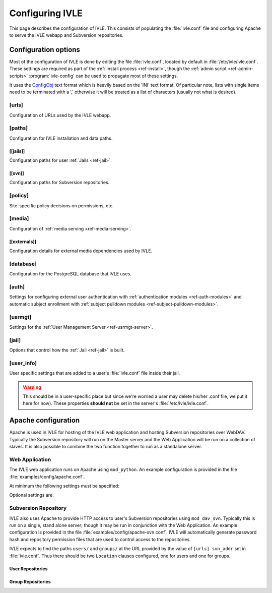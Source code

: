 .. IVLE - Informatics Virtual Learning Environment
   Copyright (C) 2007-2009 The University of Melbourne

.. This program is free software; you can redistribute it and/or modify
   it under the terms of the GNU General Public License as published by
   the Free Software Foundation; either version 2 of the License, or
   (at your option) any later version.

.. This program is distributed in the hope that it will be useful,
   but WITHOUT ANY WARRANTY; without even the implied warranty of
   MERCHANTABILITY or FITNESS FOR A PARTICULAR PURPOSE.  See the
   GNU General Public License for more details.

.. You should have received a copy of the GNU General Public License
   along with this program; if not, write to the Free Software
   Foundation, Inc., 51 Franklin St, Fifth Floor, Boston, MA  02110-1301  USA

.. _ref-configuring-ivle:

****************
Configuring IVLE
****************

This page describes the configuration of IVLE. This consists of populating the 
:file:`ivle.conf` file and configuring Apache to serve the IVLE webapp and 
Subversion repositories.

.. _ref-configuration-options:

Configuration options
=====================

Most of the configuration of IVLE is done by editing the file 
:file:`ivle.conf`, located by default in :file:`/etc/ivle/ivle.conf`. These 
settings are required as part of the :ref:`install process <ref-install>`, 
though the :ref:`admin script <ref-admin-scripts>` :program:`ivle-config` can 
be used to propagate most of these settings.

It uses the `ConfigObj`_ text format which is heavily based on the 'INI' text 
format. Of particular note, lists with single items need to be terminated 
with a ',' otherwise it will be treated as a list of characters (usually not 
what is desired).

.. _ConfigObj: http://www.voidspace.org.uk/python/configobj.html

[urls]
------
Configuration of URLs used by the IVLE webapp.

.. describe:: root

    :type: string(default="/")

    Path on HTTP server that IVLE is served from.

.. describe:: public_host

    :type: string

    The server goes into "public mode" if the browser sends a request with 
    this host. This is for security reasons - we only serve public student 
    files on a separate domain to the main IVLE site.
    Public mode does not use cookies, and serves only public content.
    Private mode (normal mode) requires login, and only serves files relevant 
    to the logged-in user. e.g. 'public.ivle.org'

.. describe:: svn_addr

    :type: string

    The base url for accessing subversion repositories. e.g.  
    'http://svn.ivle.org'

[paths]
-------
Configuration for IVLE installation and data paths.

.. describe:: prefix

    :type: string(default="/usr/local")

    The prefix that is prepended to installation paths.

.. describe:: data

    :type: string(default="/var/lib/ivle")

    Directory where IVLE data such as user jails will be stored.

.. describe:: logs

    :type: string(default="/var/log/ivle")

    Directory where IVLE log files such as :file:`ivle_error.log` will be 
    saved.
.. describe:: share

    :type: string(default="${prefix}/share/ivle")

    Directory where IVLE shared data such as ``usrmgt-server``, 
    ``python-console`` and services will be installed.

.. describe:: lib

    :type: string(default="${prefix}/lib/ivle")

    Directory where IVLE libraries such as ``trampoline`` and ``timount`` will 
    be installed.

[[jails]]
~~~~~~~~~
Configuration paths for user :ref:`Jails <ref-jail>`.

.. describe:: mounts

    :type: string(default="${data}/jailmounts"))

    Directory where complete jails will be mounted.


.. describe:: src

    :type: string(default="${data}/jails")

    Directory where user specific jail content will be stored.

.. describe:: template

    :type: string(default="${src}/__base__")

    Directory where template file system for each jail will be stored.

.. describe:: template_build

    :type: string(default="${src}/__base_build__")

    Directory where template file system will be built before being moved to 
    the ``template`` directory.

[[svn]]
~~~~~~~
Configuration paths for Subversion repositories.

.. describe:: base

    :type: string(default="${data}/svn")

    Directory where Subversion data will be stored

.. describe:: conf

    :type: string(default="${base}/svn.conf")

    Location of Subversion WebDAV AuthzSVNAccessFile configuration file for 
    user repositories will be stored.

.. describe:: group_conf

    :type: string(default="${base}/svn-group.conf")

    Location of Subversion WebDAV AuthzSVNAccessFile configuration file for 
    group repositories will be stored.

.. describe:: repo_path

    :type: string(default="${base}/repositories")

    Location where user and group repositories will be stored.

.. describe:: auth_ivle

    :type: string(default="${base}/ivle.auth")

    Location where Subversion WebDAV AuthUserFile password hash file will be 
    stored.

[policy]
--------
Site-specific policy decisions on permissions, etc.

.. describe:: tutors_can_enrol_students

    :type: boolean(default=False)

    If True, tutors can enrol any IVLE user as a student in a subject they are
    tutoring. This is disabled by default, as it is generally considered
    unnecessary for tutors to have such power.

.. describe:: tutors_can_edit_worksheets

    :type: boolean(default=True)

    If True, tutors can create and edit worksheets in a subject they are
    tutoring, and can create and edit *any exercise in the system*. This is
    turned on by default, but should be used carefully. Untrusted tutors could
    create site-wide problems.

    (The reason tutors can edit any exercise is because exercises are not
    stored per-subject, so it isn't possible to limit them just to exercises
    for a particular subject.)

[media]
-------
Configuration of :ref:`media serving <ref-media-serving>`.

.. describe:: version

    :type: string(default=None)

    Media files such as images, CSS and JavaScript are aggressively cached in 
    IVLE. If this value is set then IVLE will send media URLs containing this 
    version number and content will be served with an ``Expires`` header set a 
    year in the future. This means that the client should only request a media 
    URL once and use the cached copy from then on.  This version number should 
    be incremented each time any media is changed (typically this should just 
    be set to the IVLE release number) so that updated media will be sent to 
    clients.

    If not provided or set to :const:`None`, IVLE will use standard browser 
    caching.

[[externals]]
~~~~~~~~~~~~~
Configuration details for external media dependencies used by IVLE.

.. describe:: jquery

    :type: string(default="/usr/share/javascript/jquery")

    Directory where jQuery library is installed.


[database]
----------
Configuration for the PostgreSQL database that IVLE uses.

.. describe:: host

    :type: string(default="localhost")

    Hostname of database IVLE server.

.. describe:: port

    :type: integer(default=5432)

    Port the database runs on.

.. describe:: name

    :type: string(default="ivle")

    Name of the IVLE database on the database server.

.. describe:: username

    :type: string

    Username which IVLE uses on the database server.

.. describe:: password

    :type: string

    Password which IVLE uses for authentication with the database server.

[auth]
------
Settings for configuring external user authentication with
:ref:`authentication modules <ref-auth-modules>` and automatic subject
enrollment with :ref:`subject pulldown modules
<ref-subject-pulldown-modules>`.

.. describe:: modules

    :type: string_list(default=list())

    List of :ref:`authentication modules <ref-auth-modules>` to attempt to 
    authenticate with if a user does not have a password set in the local 
    database.

.. describe:: ldap_url

    :type: string(default=None)

    URL of the LDAP server to be used by authentication modules.

.. describe:: ldap_format_string

    :type: string(default=None)


.. describe:: subject_pulldown_modules

    :type: string_list(default=list())

    List of :ref:`subject pulldown modules <ref-subject-pulldown-modules>` to
    be checked when a user signs into IVLE to see what subjects a student is
    enrolled in.

[usrmgt]
--------
Settings for the :ref:`User Management Server <ref-usrmgt-server>`.

.. describe:: host

    :type: string(default="localhost")

    The hostname where the User Management Server is running.

.. describe:: port

    :type: integer(default=2178)

    The port that the User Management Server is running on.

.. describe:: magic

    :type: string

    The shared secret used to secure communication between IVLE Web 
    Application and the User Management Server.

[jail]
------
Options that control how the :ref:`Jail <ref-jail>` is built.

.. describe:: devmode

    :type: boolean(default=False)

    If set, copies IVLE files from the local machine into the jail rather than  
    installing them from a package.

    .. note::

        If the Python site packages directory differs between the local 
        machine and the jail (such as if different versions of Python are 
        installed) you will need to supply the site packages to be installed 
        with the ``--python-site-packages`` option to ``ivle-buildjail``.

.. describe:: suite

    :type: string(default="hardy")

    Which suite the jail will build with. This need not be the same as what 
    the local machine is running.

.. describe:: mirror

    :type: string(default="http://archive.ubuntu.com/ubuntu")

    The location of a HTTP mirror containing the specified suite.

.. describe:: extra_sources

    :type: string_list(default=list())

    A list of extra source locations to be added to the jail builder (such as 
    for site specific packages). For example, 'deb 
    http://ppa.launchpad.net/wgrant/ivle/ubuntu/ hardy main,'.

.. describe:: extra_packages

    :type: string_list(default=list())

    A list of extra packages to be installed in addition to the core packages 
    required for IVLE. For example, 'python-scipy, python-networkx,'

.. describe:: extra_keys

    :type: string(default=None)

    Any extra package signing keys to accept as correctly validate installed 
    packages.  Typically used for validating ``extra_sources`` packages.

    Keys can be provided in tripple quoted blocks. For multiple keys, simply 
    concatinate the key blocks. For example::

        extra_keys = '''-----BEGIN PGP PUBLIC KEY BLOCK-----
        Version: SKS 1.0.10

        mI0ESXMxaQEEAMdundmJeTMUcB6fRXGQ3WJH+5hlfj3ehurF3u0ubr4sQpxfJvl6/KV4UcOC
        RvK4aufNInJxKrT6xvzdMNE9z5NO/ZVZdkr2NfcRO/0Yxgmaft9qjxfV+3NEBrvJkqm8ApVO
        hsxFW6VWyeHBELSiNxNGToPp+2g3i5VAlWbtzaapABEBAAG0H0xhdW5jaHBhZCBQUEEgZm9y
        IFdpbGxpYW0gR3JhbnSIRgQQEQIABgUCSXOMJAAKCRABz5LwpyR9xeXXAJ97VdeI3lLDvyM9
        TLeb48Ylj8dWdQCfcOJDRGfjRu9PI2+ekIoV8TqaC0GItgQTAQIAIAUCSXMxaQIbAwYLCQgH
        AwIEFQIIAwQWAgMBAh4BAheAAAoJECp86x2KYmtCEBED/0aRhr7wKmA/nyX2rUN/1dpyYT2T
        khxJT0F7l91/PGRkLUdvcX81ceRcYeiiR1x8N1tL7pwrTWZwaQ/HTHF19ZAXjptnn8zaLKUc
        VwhOrUdFE2FzNo42BWpXQAuJuBCG3DeIXDDuPRvtL+sx7h8PD/DlE5RsTaztkkbWdpkMtJp9
        =5ocD
        -----END PGP PUBLIC KEY BLOCK-----
        -----BEGIN PGP PUBLIC KEY BLOCK-----
        Version: GnuPG v1.4.9 (GNU/Linux)

        mQGiBEFEnz8RBAC7LstGsKD7McXZgd58oN68KquARLBl6rjA2vdhwl77KkPPOr3O
        YeSBH/voUsqausJfDNuTNivOfwceDe50lbhq52ODj4Mx9Jg+4aHn9fmRkIk41i2J
        3hZiIGPACY/FsSlRq1AhBH2wZG1lQ45W/p77AeARRehYKJP9HY+1h/uihwCgrVE2
        VzACJLuZWHbDsPoJaNQjiFcEAKbUF1rMyjd1xJM7bZeXbs8c+ohUo/ywSI/OIr8n
        <SNIP>
        RwIbDAAKCRBAl26vQ30FtdxYAJsFjU+xbex7gevyGQ2/mhqidES4MwCggqQyo+w1
        Twx6DKLF+3rF5nf1F3Q=
        =PBAe
        -----END PGP PUBLIC KEY BLOCK-----
        '''


[user_info]
-----------
User specific settings that are added to a user's :file:`ivle.conf` file 
inside their jail.

.. warning::

    This should be in a user-specific place but since we're worried a user
    may delete his/her .conf file, we put it here for now). These properties 
    **should not** be set in the server's :file:`/etc/ivle/ivle.conf`.

.. describe:: login

    :type: string(default=None)

    The login name of the user.

.. describe:: svn_pass

    :type: string(default=None)

    The key used to access repositories on the Subversion server.


Apache configuration
====================
Apache is used in IVLE for hosting of the IVLE web application and hosting 
Subversion repositories over WebDAV. Typically the Subversion repository will 
run on the Master server and the Web Application will be run on a collection 
of slaves.  It is also possible to combine the two function together to run as 
a standalone server.


Web Application
---------------
The IVLE web application runs on Apache using ``mod_python``. An example 
configuration is provided in the file :file:`examples/config/apache.conf`.

At minimum the following settings must be specified:

.. describe:: ServerName

    Should be the formal hostname of the server, typically one that users will 
    use to access IVLE. For example, 'ivle.org'.

.. describe:: ServerAlias

    Should be set to the value of ``[urls] public_host`` that is specified in 
    :file:`ivle.conf`. This is to ensure that Apache will correctly handle 
    requests for the public content.

.. describe:: SetHandler

    Must be ``mod_python``

.. describe:: PythonHandler

    Must be ``ivle.dispatch``

.. describe:: PythonOption mod_python.file_session.database_directory

    Session directory for mod_python. This must be a shared directory between 
    all Slave servers, in particular when operating through a load balancer.  
    If not provided then users will encounter inconsistent behavior such as 
    being thrown back to the login screen after logging in.

Optional settings are:

.. describe:: PythonOption mod_python.session.cookie_name

    The name to be set for cookies rather than the one automatically generated 
    by mod_python. For example, 'ivle'.

.. describe:: PythonDebug

    If this option is set, any uncaught errors from mod_python will be sent to 
    the browser rather than being sent to the error log. It is recommended 
    that this setting is only used for development or debugging.

Subversion Repository
---------------------
IVLE also uses Apache to provide HTTP access to user's Subversion repositories 
using ``mod_dav_svn``. Typically this is run on a single, stand alone server; 
though it may be run in conjunction with the Web Application.  An example 
configuration is provided in the file :file:`examples/config/apache-svn.conf`.  
IVLE will automatically generate password hash and repository permission files 
that are used to control access to the repositories.

IVLE expects to find the paths ``users/`` and ``groups/`` at the URL provided 
by the value of ``[urls] svn_addr`` set in :file:`ivle.conf`. Thus there 
should be two ``Location`` clauses configured, one for users and one for 
groups.

User Repositories
~~~~~~~~~~~~~~~~~

.. describe:: DAV

    Must be ``svn``

.. describe:: SVNParentPath

    Directory where user repositories are stored. Should be the value of 
    ``[path] [[svn]] repo_path`` in :file:`ivle.conf` with 'users' appended.  
    For example, '/var/lib/ivle/svn/repositories/users'.

.. describe:: AuthzSVNAccessFile

    Location of the configuration file used to assign permissions to user 
    repositories. Should be the same value as ``[path] [[svn]] conf`` in 
    :file:`ivle.conf`.

.. describe:: Require

    Must be ``valid-user``

.. describe:: AuthType

    Must be ``Basic``

.. describe:: AuthName

    The name that should appear on authentication requests. For example, 'IVLE 
    Subversion repository'.

.. describe:: AuthUserFile

    Location of the password hash file for Subversion users. Should be the 
    same as the value of ``[path] [[svn]] auth_ivle``. For example, 
    '/var/lib/ivle/svn/ivle.auth'.

Group Repositories
~~~~~~~~~~~~~~~~~~

.. describe:: DAV

    Must be ``svn``

.. describe:: SVNParentPath

    Directory where user repositories are stored. Should be the value of 
    ``[path] [[svn]] repo_path`` in :file:`ivle.conf` with 'groups' appended.  
    For example, '/var/lib/ivle/svn/repositories/groups'.

.. describe:: AuthzSVNAccessFile

    Location of the configuration file used to assign permissions to group 
    repositories. Should be the same value as ``[path] [[svn]] group_conf`` in 
    :file:`ivle.conf`.

.. describe:: Require

    Must be ``valid-user``

.. describe:: AuthType

    Must be ``Basic``

.. describe:: AuthName

    The name that should appear on authentication requests. For example, 'IVLE 
    Subversion repository'.

.. describe:: AuthUserFile

    Location of the password hash file for Subversion users. Should be the 
    same as the value of ``[path] [[svn]] auth_ivle``. For example, 
    '/var/lib/ivle/svn/ivle.auth'.
